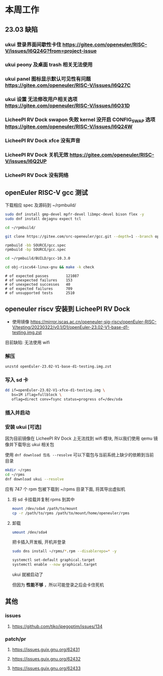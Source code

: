 * 本周工作
** 23.03 缺陷
*** ukui 登录界面间歇性卡住 https://gitee.com/openeuler/RISC-V/issues/I6Q24G?from=project-issue
*** ukui peony 及桌面 trash 相关无法使用 
*** ukui panel 图标显示默认可见性有问题 https://gitee.com/openeuler/RISC-V/issues/I6Q27C
*** ukui 设置 无法修改用户相关选项 https://gitee.com/openeuler/RISC-V/issues/I6O31D
*** LicheePI RV Dock swapon 失败 kernel 没开启 CONFIG_SWAP 选项 https://gitee.com/openeuler/RISC-V/issues/I6Q24W
*** LicheePI RV Dock xfce 没有声音
*** LicheePI RV Dock 关机无效 https://gitee.com/openeuler/RISC-V/issues/I6Q2UP
*** LicheePI RV Dock 没有网络
** openEuler RISC-V gcc 测试

下载相应 spec 及源码到 ~/rpmbuild/
#+begin_src bash
sudo dnf install gmp-devel mpfr-devel libmpc-devel bison flex -y
sudo dnf install dejagnu expect tcl

cd ~/rpmbuild/

git clone https://gitee.com/src-openeuler/gcc.git --depth=1 --branch openEuler-22.03-LTS SOURCE

rpmbuild -bb SOURCE/gcc.spec
rpmbuild -bp SOURCE/gcc.spec

cd ~/rpmbuild/BUILD/gcc-10.3.0

cd obj-riscv64-linux-gnu && make -k check

#+end_src

#+begin_example 
# of expected passes		121087
# of unexpected failures	153
# of unexpected successes	40
# of expected failures		709
# of unsupported tests		2510
#+end_example

** openeuler riscv 安装到 LicheePI RV Dock

- 使用镜像 https://mirror.iscas.ac.cn/openeuler-sig-riscv/openEuler-RISC-V/testing/20230322/v0.1/D1/openEuler-23.02-V1-base-d1-testing.img.zst

目前缺陷: 无法使用 wifi

*** 解压
#+begin_src bash
unzstd openEuler-23.02-V1-base-d1-testing.img.zst
#+end_src

*** 写入 sd 卡

#+begin_src bash
  dd if=openEuler-23.02-V1-xfce-d1-testing.img \
     bs=1M iflag=fullblock \
     oflag=direct conv=fsync status=progress of=/dev/sda
#+end_src

*** 插入并启动

*** 安装 ukui [可选]

因为目前镜像在 LicheePI RV Dock 上无法找到 wifi 模块, 所以我们使用 qemu 镜像并下载导出 ukui 相关包

使用 ~dnf download 包名 --resolve~ 可以下载包与当前系统上缺少的依赖到当前目录
#+begin_src bash
  mkdir ~/rpms
  cd ~/rpms
  dnf download ukui --resolve
#+end_src
应有 747 个 rpm 包被下载到 ~/rpms 目录下面, 将其导出虚拟机


**** 将 sd 卡挂载并复制 rpms 到其中
#+begin_src bash
mount /dev/sda4 /path/to/mount
cp -r /path/to/rpms /path/to/mount/home/openeuler/rpms
#+end_src

**** 卸载
#+begin_src bash
umount /dev/sda4
#+end_src

把卡插入开发板, 开机并登录

#+begin_src bash
sudo dns install ~/rpms/*.rpm --disablerepo=* -y
#+end_src

#+begin_src bash
  systemctl set-default graphical.target
  systemctl enable --now graphical.target
#+end_src

ukui 就被启动了

但因为 *性能不够* ，所以可能登录之后会卡住死机

** 其他
*** issues
**** https://github.com/tjko/jpegoptim/issues/134
*** patch/pr
**** https://issues.guix.gnu.org/62431
**** https://issues.guix.gnu.org/62432
**** https://issues.guix.gnu.org/62433
